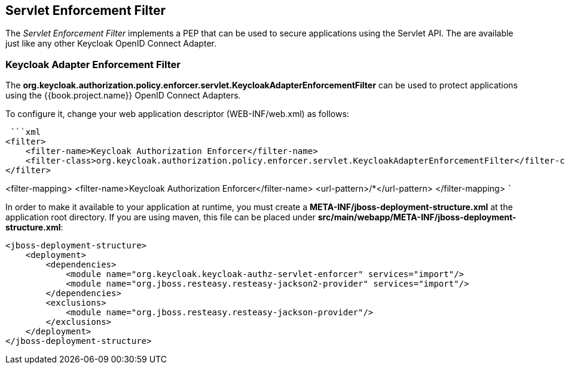 == Servlet Enforcement Filter

The _Servlet Enforcement Filter_ implements a PEP that can be used to secure applications using the Servlet API. The are available
just like any other Keycloak OpenID Connect Adapter.

=== Keycloak Adapter Enforcement Filter

The *org.keycloak.authorization.policy.enforcer.servlet.KeycloakAdapterEnforcementFilter* can be used to protect applications
using the {{book.project.name}} OpenID Connect Adapters.

To configure it, change your web application descriptor (WEB-INF/web.xml) as follows:

 ```xml
<filter>
    <filter-name>Keycloak Authorization Enforcer</filter-name>
    <filter-class>org.keycloak.authorization.policy.enforcer.servlet.KeycloakAdapterEnforcementFilter</filter-class>
</filter>

<filter-mapping>
    <filter-name>Keycloak Authorization Enforcer</filter-name>
    <url-pattern>/*</url-pattern>
</filter-mapping>
 ```

In order to make it available to your application at runtime, you must create a *META-INF/jboss-deployment-structure.xml* at the application root directory. If you are using maven, this file can be placed under *src/main/webapp/META-INF/jboss-deployment-structure.xml*:

```xml
<jboss-deployment-structure>
    <deployment>
        <dependencies>
            <module name="org.keycloak.keycloak-authz-servlet-enforcer" services="import"/>
            <module name="org.jboss.resteasy.resteasy-jackson2-provider" services="import"/>
        </dependencies>
        <exclusions>
            <module name="org.jboss.resteasy.resteasy-jackson-provider"/>
        </exclusions>
    </deployment>
</jboss-deployment-structure>
